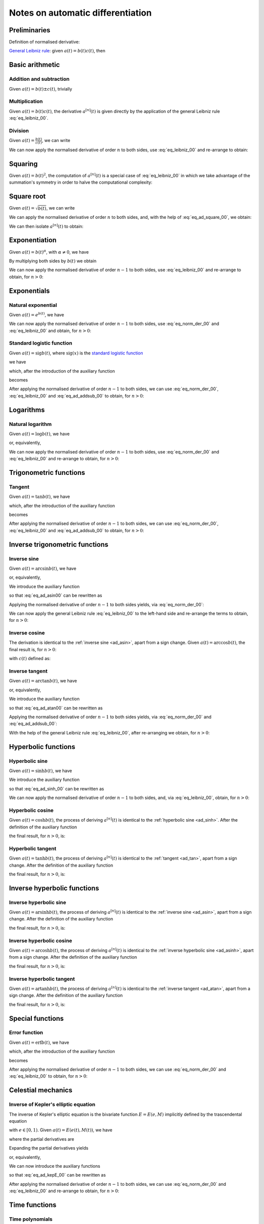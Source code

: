 .. _ad_notes:

Notes on automatic differentiation
==================================

Preliminaries
-------------

Definition of normalised derivative:

.. math::
   :label: eq_norm_der_00

   x^{\left[ n\right]}\left( t \right) = \frac{1}{n!} x^{\left( n\right)}\left( t \right).

`General Leibniz rule <https://en.wikipedia.org/wiki/General_Leibniz_rule>`__: given
:math:`a\left( t \right) = b\left( t \right) c\left( t \right)`, then

.. math::
   :label: eq_leibniz_00

   a^{\left[ n\right]}\left( t \right) = \sum_{j=0}^n b^{\left[ n - j\right]}\left( t \right) c^{\left[ j\right]}\left( t \right).

Basic arithmetic
----------------

Addition and subtraction
^^^^^^^^^^^^^^^^^^^^^^^^

Given :math:`a\left( t \right) = b\left( t \right) \pm c\left( t \right)`, trivially

.. math::
   :label: eq_ad_addsub_00

   a^{\left[ n \right]}\left( t \right) = b^{\left[ n \right]}\left( t \right) \pm c^{\left[ n \right]}\left( t \right).

Multiplication
^^^^^^^^^^^^^^

Given :math:`a\left( t \right) = b\left( t \right) c\left( t \right)`, the derivative :math:`a^{\left[ n \right]}\left( t \right)`
is given directly by the application of the general Leibniz rule :eq:`eq_leibniz_00`.

Division
^^^^^^^^

Given :math:`a\left( t \right) = \frac{b\left( t \right)}{c\left( t \right)}`, we can write

.. math::
   :label:

   a\left( t \right) c\left( t \right) = b\left( t \right).

We can now apply the normalised derivative of order :math:`n` to both sides, use :eq:`eq_leibniz_00` and re-arrange to obtain:

.. math::
   :label:

   a^{\left[ n \right]}\left( t \right) = \frac{1}{c^{\left[ 0 \right]}\left( t \right)}\left[ b^{\left[ n \right]}\left( t \right) - \sum_{j=1}^n a^{\left[ n - j \right]}\left( t \right) c^{\left[ j \right]}\left( t \right)\right].

Squaring
--------

Given :math:`a\left( t \right) = b\left( t \right)^2`, the computation of :math:`a^{\left[ n \right]}\left( t \right)` is a special
case of :eq:`eq_leibniz_00` in which we take advantage of the summation's symmetry in order to halve the computational
complexity:

.. math::
   :label: eq_ad_square_00

   a^{\left[ n \right]}\left( t \right) =
   \begin{cases}
   2\sum_{j=0}^{\frac{n}{2}-1} b^{\left[ n - j \right]}\left( t \right) b^{\left[ j \right]}\left( t \right) + \left( b^{\left[ \frac{n}{2} \right]}\left( t \right) \right)^2 \mbox{ if $n$ is even}, \\
   2\sum_{j=0}^{\frac{n-1}{2}} b^{\left[ n - j \right]}\left( t \right) b^{\left[ j \right]}\left( t \right) \mbox{ if $n$ is odd}.
   \end{cases}

Square root
-----------

Given :math:`a\left( t \right) =\sqrt{b\left( t \right)}`, we can write

.. math::
   :label:

   a\left( t \right)^2 = b\left( t \right).

We can apply the normalised derivative of order :math:`n` to both sides, and, with the help of :eq:`eq_ad_square_00`, we obtain:

.. math::
   :label:

   b^{\left[ n \right]}\left( t \right) =
   \begin{cases}
   2\sum_{j=0}^{\frac{n}{2}-1} a^{\left[ n - j \right]}\left( t \right) a^{\left[ j \right]}\left( t \right) + \left( a^{\left[ \frac{n}{2} \right]}\left( t \right) \right)^2 \mbox{ if $n$ is even}, \\
   2\sum_{j=0}^{\frac{n-1}{2}} a^{\left[ n - j \right]}\left( t \right) a^{\left[ j \right]}\left( t \right) \mbox{ if $n$ is odd}.
   \end{cases}

We can then isolate :math:`a^{\left[ n  \right]}\left( t \right)` to obtain:

.. math::
   :label:

   a^{\left[ n \right]}\left( t \right) =
   \begin{cases}
   \frac{1}{2a^{\left[ 0 \right]}\left( t \right)} \left[ b^{\left[ n \right]}\left( t \right) - 2\sum_{j=1}^{\frac{n}{2}-1} a^{\left[ n - j \right]}\left( t \right) a^{\left[ j \right]}\left( t \right) - \left( a^{\left[ \frac{n}{2} \right]}\left( t \right) \right)^2 \right] \mbox{ if $n$ is even}, \\
   \frac{1}{2a^{\left[ 0 \right]}\left( t \right)} \left[ b^{\left[ n \right]}\left( t \right) - 2\sum_{j=0}^{\frac{n-1}{2}} a^{\left[ n - j \right]}\left( t \right) a^{\left[ j \right]}\left( t \right) \right] \mbox{ if $n$ is odd}.
   \end{cases}

Exponentiation
--------------

Given :math:`a\left( t \right) = b\left( t \right)^\alpha`, with :math:`\alpha \neq 0`, we have

.. math::
   :label:

   a^\prime\left( t \right) = \alpha b\left( t \right)^{\alpha - 1} b^\prime\left( t \right).

By multiplying both sides by :math:`b\left( t \right)` we obtain

.. math::
   :label:

   \begin{aligned}
   b\left( t \right) a^\prime\left( t \right) & = b\left( t \right) \alpha b\left( t \right)^{\alpha - 1} b^\prime\left( t \right) \\
   & = \alpha  b^\prime\left( t \right) a\left( t \right).
   \end{aligned}

We can now apply the normalised derivative of order :math:`n-1` to both sides, use :eq:`eq_leibniz_00` and re-arrange to obtain,
for :math:`n > 0`:

.. math::
   :label:

   a^{\left[ n \right]}\left( t \right) = \frac{1}{n b^{\left[ 0 \right]}\left( t \right)} \sum_{j=0}^{n-1} \left[ n\alpha - j \left( \alpha + 1 \right) \right] b^{\left[ n - j \right]}\left( t \right) a^{\left[ j \right]}\left( t \right).

Exponentials
------------

Natural exponential
^^^^^^^^^^^^^^^^^^^

Given :math:`a\left( t \right) = e^{b\left( t \right)}`, we have

.. math::
   :label:

   a^\prime\left( t \right) = e^{b\left( t \right)}b^\prime\left( t \right) = a\left( t \right) b^\prime\left( t \right).

We can now apply the normalised derivative of order :math:`n-1` to both sides, use :eq:`eq_norm_der_00` and :eq:`eq_leibniz_00`
and obtain, for :math:`n > 0`:

.. math::
   :label:

   a^{\left[ n \right]}\left( t \right) = \frac{1}{n} \sum_{j=1}^{n} j a^{\left[ n - j \right]}\left( t \right) b^{\left[ j \right]}\left( t \right).

Standard logistic function
^^^^^^^^^^^^^^^^^^^^^^^^^^

Given :math:`a\left( t \right) = \operatorname{sig} {b\left( t \right)}`, where :math:`\operatorname{sig}\left( x \right)`
is the `standard logistic function <https://en.wikipedia.org/wiki/Logistic_function>`__

.. math::
   :label:

   \operatorname{sig} \left( x \right) = \frac{1}{1+e^{-x}},

we have

.. math::
   :label:

   a^\prime\left( t \right) = \operatorname{sig}{b\left( t \right)} \left[1 - \operatorname{sig}{b\left( t \right)} \right] b^\prime\left( t \right) = a\left( t \right) \left[1 - a\left( t \right) \right] b^\prime\left( t \right),

which, after the introduction of the auxiliary function

.. math::
   :label:

   c\left( t \right)  = a^2\left( t \right) ,

becomes

.. math::
   :label:

   a^\prime\left( t \right) = \left[ a\left( t \right) - c\left( t \right) \right] b^\prime\left( t \right).

After applying the normalised derivative of order :math:`n-1` to both sides, we can use :eq:`eq_norm_der_00`,
:eq:`eq_leibniz_00` and :eq:`eq_ad_addsub_00` to obtain, for :math:`n > 0`:

.. math::
   :label:

   a^{\left[ n \right]}\left( t \right) = \frac{1}{n}\sum_{j=1}^{n} j \left[ a^{\left[ n - j \right]} \left( t \right)- c^{\left[ n - j \right]}\left( t \right)\right] b^{\left[ j \right]}\left( t \right).


Logarithms
----------

Natural logarithm
^^^^^^^^^^^^^^^^^

Given :math:`a\left( t \right) = \log b\left( t \right)`, we have

.. math::
   :label:

   a^\prime\left( t \right) = \frac{b^\prime\left( t \right)}{b\left( t \right)},

or, equivalently,

.. math::
   :label:

   b\left( t \right) a^\prime\left( t \right) = b^\prime\left( t \right).

We can now apply the normalised derivative of order :math:`n-1` to both sides, use :eq:`eq_norm_der_00` and :eq:`eq_leibniz_00`
and re-arrange to obtain, for :math:`n > 0`:

.. math::
   :label:

   a^{\left[ n \right]}\left( t \right) = \frac{1}{n b^{\left[ 0 \right]}\left( t \right)} \left[ n b^{\left[ n \right]}\left( t \right) - \sum_{j=1}^{n-1} j b^{\left[ n - j \right]}\left( t \right) a^{\left[ j \right]}\left( t \right) \right].

Trigonometric functions
-----------------------

.. _ad_tan:

Tangent
^^^^^^^

Given :math:`a\left( t \right) = \tan b\left( t \right)`, we have

.. math::
   :label:

   a^\prime\left( t \right) = \left[ \tan^2 b\left( t \right) + 1 \right] b^\prime\left( t \right) = a^2\left( t \right)b^\prime\left( t \right) + b^\prime\left( t \right),

which, after the introduction of the auxiliary function

.. math::
   :label:

   c\left( t \right)  = a^2\left( t \right) ,

becomes

.. math::
   :label:

   a^\prime\left( t \right) = c\left( t \right) b^\prime\left( t \right) + b^\prime\left( t \right).

After applying the normalised derivative of order :math:`n-1` to both sides, we can use :eq:`eq_norm_der_00`,
:eq:`eq_leibniz_00` and :eq:`eq_ad_addsub_00` to obtain, for :math:`n > 0`:

.. math::
   :label:

   a^{\left[ n \right]}\left( t \right) = \frac{1}{n}\sum_{j=1}^{n} j c^{\left[ n - j \right]}\left( t \right) b^{\left[ j \right]}\left( t \right) + b^{\left[ n \right]}\left( t \right).

Inverse trigonometric functions
-------------------------------

.. _ad_asin:

Inverse sine
^^^^^^^^^^^^

Given :math:`a\left( t \right) = \arcsin b\left( t \right)`, we have

.. math::
   :label:

   a^\prime\left( t \right) = \frac{b^\prime\left( t \right)}{\sqrt{1 - b^2\left( t \right) }},

or, equivalently,

.. math::
   :label: eq_ad_asin00

   a^\prime\left( t \right) \sqrt{1 - b^2\left( t \right) } = b^\prime\left( t \right).

We introduce the auxiliary function

.. math::
   :label:

   c\left( t \right)  = \sqrt{1 - b^2\left( t \right) },

so that :eq:`eq_ad_asin00` can be rewritten as

.. math::
   :label:

   a^\prime\left( t \right) c\left( t \right)  = b^\prime\left( t \right).

Applying the normalised derivative of order :math:`n-1` to both sides yields, via :eq:`eq_norm_der_00`:

.. math::
   :label:

   \left[a^\prime\left( t \right) c\left( t \right)\right]^{\left[ n - 1 \right]}  = n b^{\left[ n \right]} \left( t \right).

We can now apply the general Leibniz rule :eq:`eq_leibniz_00` to the left-hand side and re-arrange
the terms to obtain, for :math:`n > 0`:

.. math::
   :label:

   a^{\left[ n \right]}\left( t \right) = \frac{1}{n c^{\left[ 0 \right]}\left( t \right)}\left[ n b^{\left[ n \right]}\left( t \right) - \sum_{j=1}^{n-1} j c^{\left[ n - j \right]}\left( t \right) a^{\left[ j \right]}\left( t \right) \right].

.. _ad_acos:

Inverse cosine
^^^^^^^^^^^^^^

The derivation is identical to the :ref:`inverse sine <ad_asin>`, apart from a sign change.
Given :math:`a\left( t \right) = \arccos b\left( t \right)`,
the final result is, for :math:`n > 0`:

.. math::
   :label:

   a^{\left[ n \right]}\left( t \right) = -\frac{1}{n c^{\left[ 0 \right]}\left( t \right)}\left[ n b^{\left[ n \right]}\left( t \right) + \sum_{j=1}^{n-1} j c^{\left[ n - j \right]}\left( t \right) a^{\left[ j \right]}\left( t \right) \right],

with :math:`c\left( t \right)` defined as:

.. math::
   :label:

   c\left( t \right)  = \sqrt{1 - b^2\left( t \right) }.

.. _ad_atan:

Inverse tangent
^^^^^^^^^^^^^^^

Given :math:`a\left( t \right) = \arctan b\left( t \right)`, we have

.. math::
   :label:

   a^\prime\left( t \right) = \frac{b^\prime\left( t \right)}{1 + b^2\left( t \right) },

or, equivalently,

.. math::
   :label: eq_ad_atan00

   a^\prime\left( t \right) \left[1 + b^2\left( t \right) \right] = b^\prime\left( t \right).

We introduce the auxiliary function

.. math::
   :label:

   c\left( t \right)  = b^2\left( t \right),

so that :eq:`eq_ad_atan00` can be rewritten as

.. math::
   :label:

   a^\prime\left( t \right) + a^\prime\left( t \right) c\left( t \right)  = b^\prime\left( t \right).

Applying the normalised derivative of order :math:`n-1` to both sides yields, via :eq:`eq_norm_der_00` and :eq:`eq_ad_addsub_00`:

.. math::
   :label:

   n a^{\left[ n \right]} \left( t \right) + \left[a^\prime\left( t \right) c\left( t \right)\right]^{\left[ n - 1 \right]}  = n b^{\left[ n \right]} \left( t \right).

With the help of the general Leibniz rule :eq:`eq_leibniz_00`, after re-arranging we obtain, for :math:`n > 0`:

.. math::
   :label:

   a^{\left[ n \right]}\left( t \right) = \frac{1}{n \left[ c^{\left[ 0 \right]}\left( t \right) + 1 \right]}\left[ n b^{\left[ n \right]}\left( t \right) - \sum_{j=1}^{n-1} j c^{\left[ n - j \right]}\left( t \right) a^{\left[ j \right]}\left( t \right) \right].

Hyperbolic functions
--------------------

.. _ad_sinh:

Hyperbolic sine
^^^^^^^^^^^^^^^

Given :math:`a\left( t \right) = \sinh b\left( t \right)`, we have

.. math::
   :label: eq_ad_sinh_00

   a^\prime\left( t \right) = b^\prime\left( t \right) \cosh b\left( t \right).

We introduce the auxiliary function

.. math::
   :label:

   c\left( t \right) = \cosh b\left( t \right),

so that :eq:`eq_ad_sinh_00` can be rewritten as

.. math::
   :label:

   a^\prime\left( t \right) = c\left( t \right) b^\prime\left( t \right).

We can now apply the normalised derivative of order :math:`n-1` to both sides, and, via :eq:`eq_leibniz_00`, obtain, for :math:`n > 0`:

.. math::
   :label:

   a^{\left[ n \right]}\left( t \right)  = \frac{1}{n} \sum_{j=1}^{n} j c^{\left[ n - j \right]}\left( t \right) b^{\left[ j \right]}\left( t \right).

Hyperbolic cosine
^^^^^^^^^^^^^^^^^

Given :math:`a\left( t \right) = \cosh b\left( t \right)`, the process of deriving :math:`a^{\left[ n \right]}\left( t \right)` is
identical to the :ref:`hyperbolic sine <ad_sinh>`. After the definition of the auxiliary function

.. math::
   :label:

   s\left( t \right) = \sinh b\left( t \right),

the final result, for :math:`n > 0`, is:

.. math::
   :label:

   a^{\left[ n \right]}\left( t \right)  = \frac{1}{n} \sum_{j=1}^{n} j s^{\left[ n - j \right]}\left( t \right) b^{\left[ j \right]}\left( t \right).

Hyperbolic tangent
^^^^^^^^^^^^^^^^^^

Given :math:`a\left( t \right) = \tanh b\left( t \right)`, the process of deriving :math:`a^{\left[ n \right]}\left( t \right)` is
identical to the :ref:`tangent <ad_tan>`, apart from a sign change. After the definition of the auxiliary function

.. math::
   :label:

   c\left( t \right)  = a^2\left( t \right),

the final result, for :math:`n > 0`, is:

.. math::
   :label:

   a^{\left[ n \right]}\left( t \right) = b^{\left[ n \right]}\left( t \right) - \frac{1}{n}\sum_{j=1}^{n} j c^{\left[ n - j \right]}\left( t \right) b^{\left[ j \right]}\left( t \right).

Inverse hyperbolic functions
----------------------------

.. _ad_asinh:

Inverse hyperbolic sine
^^^^^^^^^^^^^^^^^^^^^^^

Given :math:`a\left( t \right) = \operatorname{arsinh} b\left( t \right)`, the process of deriving :math:`a^{\left[ n \right]}\left( t \right)` is
identical to the :ref:`inverse sine <ad_asin>`, apart from a sign change. After the definition of the auxiliary function

.. math::
   :label:

   c\left( t \right)  = \sqrt{1 + b^2\left( t \right) },

the final result, for :math:`n > 0`, is:

.. math::
   :label:

   a^{\left[ n \right]}\left( t \right) = \frac{1}{n c^{\left[ 0 \right]}\left( t \right)}\left[ n b^{\left[ n \right]}\left( t \right) - \sum_{j=1}^{n-1} j c^{\left[ n - j \right]}\left( t \right) a^{\left[ j \right]}\left( t \right) \right].

Inverse hyperbolic cosine
^^^^^^^^^^^^^^^^^^^^^^^^^

Given :math:`a\left( t \right) = \operatorname{arcosh} b\left( t \right)`, the process of deriving :math:`a^{\left[ n \right]}\left( t \right)` is
identical to the :ref:`inverse hyperbolic sine <ad_asinh>`, apart from a sign change. After the definition of the auxiliary function

.. math::
   :label:

   c\left( t \right)  = \sqrt{b^2\left( t \right) - 1 },

the final result, for :math:`n > 0`, is:

.. math::
   :label:

   a^{\left[ n \right]}\left( t \right) = \frac{1}{n c^{\left[ 0 \right]}\left( t \right)}\left[ n b^{\left[ n \right]}\left( t \right) - \sum_{j=1}^{n-1} j c^{\left[ n - j \right]}\left( t \right) a^{\left[ j \right]}\left( t \right) \right].

Inverse hyperbolic tangent
^^^^^^^^^^^^^^^^^^^^^^^^^^

Given :math:`a\left( t \right) = \operatorname{artanh} b\left( t \right)`, the process of deriving :math:`a^{\left[ n \right]}\left( t \right)` is
identical to the :ref:`inverse tangent <ad_atan>`, apart from a sign change. After the definition of the auxiliary function

.. math::
   :label:

   c\left( t \right)  = b^2\left( t \right),

the final result, for :math:`n > 0`, is:

.. math::
   :label:

   a^{\left[ n \right]}\left( t \right) = \frac{1}{n \left[1 - c^{\left[ 0 \right]}\left( t \right) \right]}\left[ n b^{\left[ n \right]}\left( t \right) + \sum_{j=1}^{n-1} j c^{\left[ n - j \right]}\left( t \right) a^{\left[ j \right]}\left( t \right) \right].

Special functions
-----------------

.. _ad_erf:

Error function
^^^^^^^^^^^^^^

Given :math:`a\left( t \right) = \operatorname{erf} b\left( t \right)`, we have

.. math::
   :label:

   a^\prime\left( t \right) = \frac 2{\sqrt\pi} \exp{\left[-b^2\left( t \right)\right]} b^\prime\left( t \right),

which, after the introduction of the auxiliary function

.. math::
   :label:

   c\left( t \right)  = \exp{\left[ -b^2\left( t \right)\right]} ,

becomes

.. math::
   :label:

   a^\prime\left( t \right) = \frac 2{\sqrt\pi}c\left( t \right) b^\prime\left( t \right).

After applying the normalised derivative of order :math:`n-1` to both sides, we can use :eq:`eq_norm_der_00`
and :eq:`eq_leibniz_00` to obtain, for :math:`n > 0`:

.. math::
   :label:

   a^{\left[ n \right]}\left( t \right) = \frac 1n \frac 2{\sqrt\pi}\sum_{j=1}^{n} j c^{\left[ n - j \right]}\left( t \right) b^{\left[ j \right]}\left( t \right).

Celestial mechanics
-------------------

Inverse of Kepler's elliptic equation
^^^^^^^^^^^^^^^^^^^^^^^^^^^^^^^^^^^^^

The inverse of Kepler's elliptic equation is the bivariate function :math:`E = E\left( e, M \right)` implicitly defined by the
trascendental equation

.. math::
   :label:

   M = E - e \sin E,

with :math:`e \in \left[ 0, 1 \right)`. Given :math:`a\left( t \right) = E\left( e\left( t \right), M \left( t \right) \right)`, we have

.. math::
   :label:

   a^\prime\left( t \right) = \frac{\partial E}{\partial e}e^\prime\left( t \right) + \frac{\partial E}{\partial M}M^\prime\left( t \right),

where the partial derivatives are

.. math::
   :label:

   \begin{cases}
   \frac{\partial E}{\partial e} = \frac{\sin E}{1-e\cos E}, \\
   \frac{\partial E}{\partial M} = \frac{1}{1-e\cos E}. \\
   \end{cases}

Expanding the partial derivatives yields

.. math::
   :label:

   a^\prime\left( t \right) = \frac{e^\prime \left( t \right)\sin a\left(t \right) + M^\prime\left( t \right)}{1-e\left( t \right)\cos a\left(t \right)},

or, equivalently,

.. math::
   :label: eq_ad_kepE_00

   a^\prime\left( t \right) -  a^\prime\left( t \right) e \left( t \right) \cos a\left(t \right) = e^\prime \left( t \right)\sin a\left(t \right) + M^\prime\left( t \right).

We can now introduce the auxiliary functions

.. math::
   :label:

   \begin{cases}
   c\left( t \right) = e\left( t \right) \cos a\left(t \right), \\
   d\left( t \right) = \sin a\left(t \right), \\
   \end{cases}

so that :eq:`eq_ad_kepE_00` can be rewritten as

.. math::
   :label:

   a^\prime\left( t \right) -  a^\prime\left( t \right) c\left( t \right) = e^\prime \left( t \right)d\left(t \right) + M^\prime\left( t \right).

After applying the normalised derivative of order :math:`n-1` to both sides, we can use :eq:`eq_norm_der_00`
and :eq:`eq_leibniz_00` and re-arrange to obtain, for :math:`n > 0`:

.. math::
   :label:

   a^{\left[ n \right]}\left( t \right) = \frac{1}{n \left(1 - c^{\left[ 0 \right]}\left( t \right)\right)}
   \left[
   n\left( e^{\left[ n \right]}\left( t \right) d^{\left[ 0 \right]}\left( t \right) + M^{\left[ n \right]}\left( t \right)\right) +
   \sum_{j=1}^{n-1}j\left( c^{\left[ n - j \right]}\left( t \right) a^{\left[ j \right]}\left( t \right)+
   d^{\left[ n - j \right]}\left( t \right)e^{\left[ j \right]}\left( t \right)
   \right)
   \right].

Time functions
--------------

Time polynomials
^^^^^^^^^^^^^^^^

Given the time polynomial of order :math:`n`

.. math::
   :label:

   p_n\left( t \right) = \sum_{i=0}^n a_i t^i,

its derivative of order :math:`j` is

.. math::
   :label:

   \left(p_n\left( t \right)\right)^{\left( j \right)} = \sum_{i=j}^n \left( i \right)_j a_i t^{i - j},

where :math:`\left( i \right)_j` is the `falling factorial <https://en.wikipedia.org/wiki/Falling_and_rising_factorials>`__.
The normalised derivative of order :math:`j` is

.. math::
   :label:

   \left(p_n\left( t \right)\right)^{\left[ j \right]} = \frac{1}{j!}\sum_{i=j}^n \left( i \right)_j a_i t^{i - j},

which, with the help of elementary relations involving factorials and after re-arranging the indices, can be rewritten as

.. math::
   :label:

   \left(p_n\left( t \right)\right)^{\left[ j \right]} = \sum_{i=0}^{n-j} {i+j \choose j} a_{i+j} t^i.

